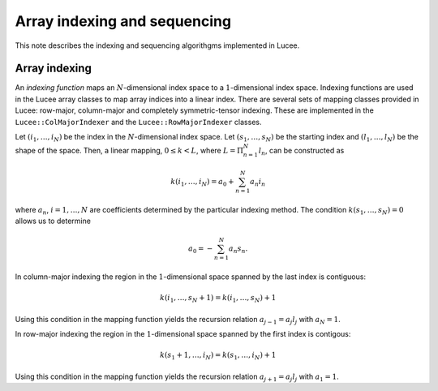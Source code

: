 Array indexing and sequencing
-----------------------------

This note describes the indexing and sequencing algorithgms
implemented in Lucee.

Array indexing
++++++++++++++

An *indexing function* maps an :math:`N`-dimensional index space to a
:math:`1`-dimensional index space. Indexing functions are used in the
Lucee array classes to map array indices into a linear index. There
are several sets of mapping classes provided in Lucee: row-major,
column-major and completely symmetric-tensor indexing. These are
implemented in the ``Lucee::ColMajorIndexer`` and the
``Lucee::RowMajorIndexer`` classes. 

Let :math:`(i_1,\ldots,i_N)` be the index in the :math:`N`-dimensional
index space. Let :math:`(s_1,\ldots,s_N)` be the starting index and
:math:`(l_1,\ldots,l_N)` be the shape of the space. Then, a linear
mapping, :math:`0\le k<L`, where :math:`L=\Pi_{n=1}^N l_n`, can be
constructed as

.. math::

  k(i_1,\ldots,i_N) = a_0 + \sum_{n=1}^N a_n i_n

where :math:`a_n`, :math:`i=1,\ldots,N` are coefficients determined by
the particular indexing method. The condition
:math:`k(s_1,\ldots,s_N)=0` allows us to determine

.. math::

  a_0 = -\sum_{n=1}^N a_n s_n.

In column-major indexing the region in the :math:`1`-dimensional space
spanned by the last index is contiguous:

.. math::

  k(i_1,\ldots,s_N+1) = k(i_1,\ldots,s_N) + 1

Using this condition in the mapping function yields the recursion
relation :math:`a_{j-1}=a_j l_j` with :math:`a_N=1`.

In row-major indexing the region in the :math:`1`-dimensional space
spanned by the first index is contigous:

.. math::

  k(s_1+1,\ldots,i_N) = k(s_1,\ldots,i_N) + 1

Using this condition in the mapping function yields the recursion
relation :math:`a_{j+1}=a_j l_j` with :math:`a_1=1`.

